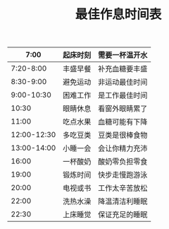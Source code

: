 #+TITLE:最佳作息时间表

|        7:00 | 起床时刻 | 需要一杯温开水 |
|-------------+----------+----------------|
|   7:20-8:00 | 丰盛早餐 | 补充血糖要丰盛 |
|   8:30-9:00 | 避免运动 | 非运动最佳时间 |
|  9:00-10:30 | 困难工作 | 是工作最佳时间 |
|       10:30 | 眼睛休息 | 看窗外眼睛累了 |
|       11:00 | 吃点水果 | 血糖可能有下降 |
| 12:00-12:30 | 多吃豆类 | 豆类是很棒食物 |
| 13:00-14:00 | 小睡一会 | 会让你精力充沛 |
|       16:00 | 一杯酸奶 | 酸奶零负担零食 |
|       19:00 | 锻炼时间 | 快步走慢跑游泳 |
|       20:00 | 电视或书 | 工作太辛苦放松 |
|       22:00 | 洗热水澡 | 降温清洁利睡眠 |
|       22:30 | 上床睡觉 | 保证充足的睡眠 |
